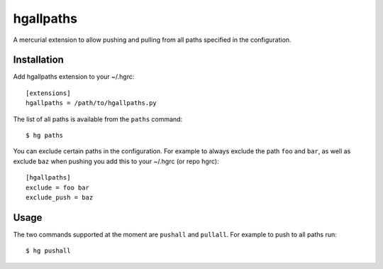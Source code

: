 ============
 hgallpaths
============

A mercurial extension to allow pushing and pulling from all paths specified in
the configuration.

Installation
============

Add hgallpaths extension to your ~/.hgrc::

  [extensions]
  hgallpaths = /path/to/hgallpaths.py

The list of all paths is available from the ``paths`` command::

  $ hg paths

You can exclude certain paths in the configuration. For example to always
exclude the path ``foo`` and ``bar``, as well as exclude ``baz`` when pushing
you add this to your ~/.hgrc (or repo hgrc)::

  [hgallpaths]
  exclude = foo bar
  exclude_push = baz

Usage
=====

The two commands supported at the moment are ``pushall`` and ``pullall``. For
example to push to all paths run::

  $ hg pushall
